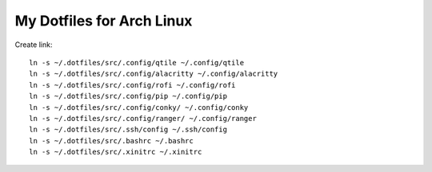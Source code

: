 ==========================
My Dotfiles for Arch Linux
==========================

Create link::

  ln -s ~/.dotfiles/src/.config/qtile ~/.config/qtile
  ln -s ~/.dotfiles/src/.config/alacritty ~/.config/alacritty
  ln -s ~/.dotfiles/src/.config/rofi ~/.config/rofi
  ln -s ~/.dotfiles/src/.config/pip ~/.config/pip
  ln -s ~/.dotfiles/src/.config/conky/ ~/.config/conky
  ln -s ~/.dotfiles/src/.config/ranger/ ~/.config/ranger
  ln -s ~/.dotfiles/src/.ssh/config ~/.ssh/config
  ln -s ~/.dotfiles/src/.bashrc ~/.bashrc
  ln -s ~/.dotfiles/src/.xinitrc ~/.xinitrc
